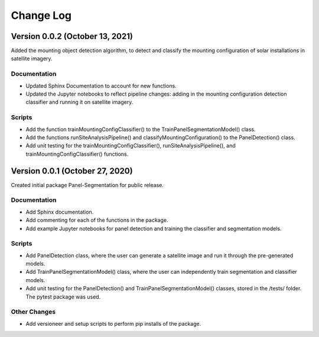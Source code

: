 
.. py:currentmodule:: panel_segmentation

Change Log
==========
Version 0.0.2 (October 13, 2021)
--------------------------------

Added the mounting object detection algorithm, to detect and classify the mounting
configuration of solar installations in satellite imagery. 

Documentation
~~~~~~~~~~~~~
- Updated Sphinx Documentation to account for new functions.
- Updated the Jupyter notebooks to reflect pipeline changes: adding in the mounting configuration detection classifier and running it on satellite imagery.


Scripts
~~~~~~~~~~~~~
- Add the function trainMountingConfigClassifier() to the TrainPanelSegmentationModel() class.
- Add the functions runSiteAnalysisPipeline() and classifyMountingConfiguration() to the PanelDetection() class.
- Add unit testing for the trainMountingConfigClassifier(), runSiteAnalysisPipeline(), and trainMountingConfigClassifier() functions.


Version 0.0.1 (October 27, 2020)
--------------------------------

Created initial package Panel-Segmentation for public release. 

Documentation
~~~~~~~~~~~~~
- Add Sphinx documentation. 
- Add commenting for each of the functions in the package.
- Add example Jupyter notebooks for panel detection and training the classifier and segmentation models.


Scripts
~~~~~~~~~~~~~
- Add PanelDetection class, where the user can generate a satellite image and run it through the pre-generated models.
- Add TrainPanelSegmentationModel() class, where the user can independently train segmentation and classifier models.
- Add unit testing for the PanelDetection() and TrainPanelSegmentationModel() classes, stored in the /tests/ folder. The pytest package was used.

Other Changes
~~~~~~~~~~~~~
- Add versioneer and setup scripts to perform pip installs of the package.
